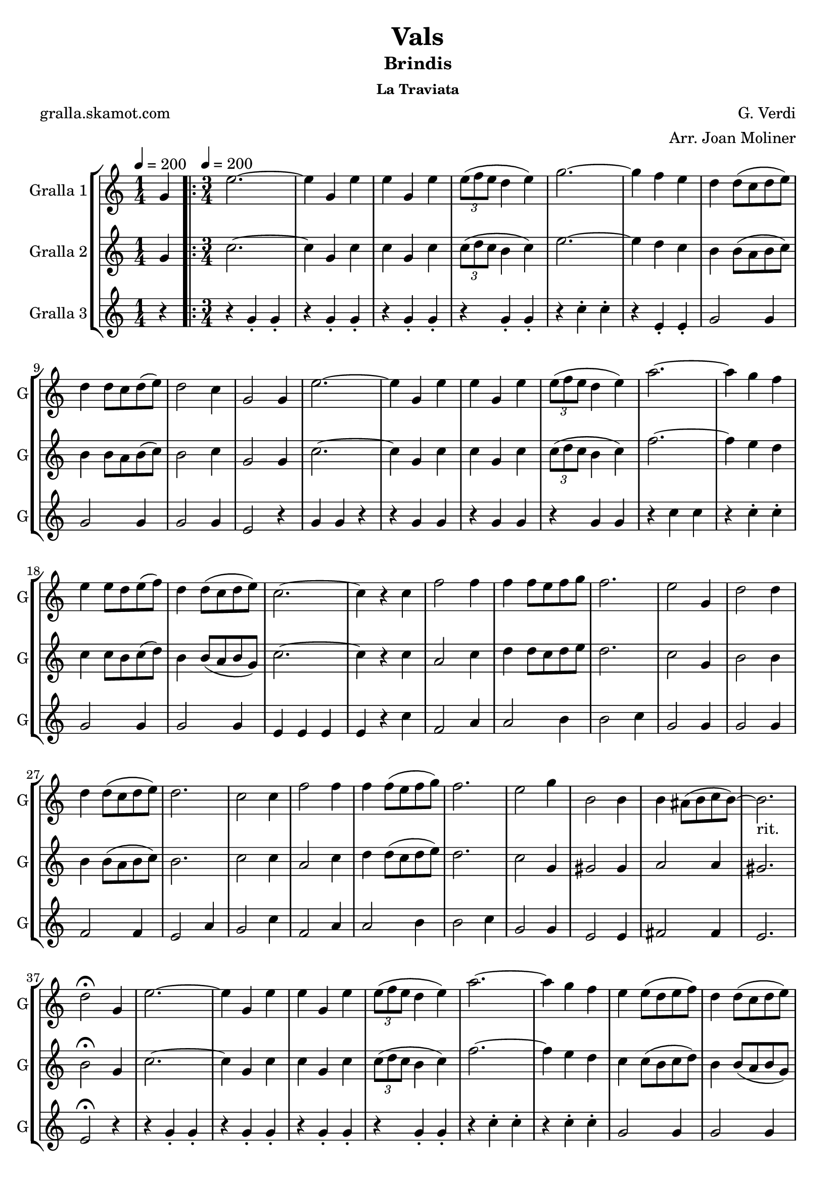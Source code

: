 \version "2.16.2"

\header {
  dedication=""
  title="Vals"
  subtitle="Brindis"
  subsubtitle="La Traviata"
  poet="gralla.skamot.com"
  meter=""
  piece=""
  composer="G. Verdi"
  arranger="Arr. Joan Moliner"
  opus=""
  instrument=""
  copyright=""
  tagline=""
}

liniaroAa =
\relative g'
{
  \clef treble
  \key c \major
  \time 1/4
  g4 \tempo 4 = 200  |
  \time 3/4   \repeat volta 2 { e'2. ~  |
  e4 g, e'  |
  e4 g, e'  |
  %05
  \times 2/3 { e8 ( f e } d4 e )  |
  g2. ~  |
  g4 f e  |
  d4 d8 ( c d e )  |
  d4 d8 c d ( e )  |
  %10
  d2 c4  |
  g2 g4  |
  e'2. ~  |
  e4 g, e'  |
  e4 g, e'  |
  %15
  \times 2/3 { e8 ( f e } d4 e )   |
  a2. ~  |
  a4 g f  |
  e4 e8 d e ( f )  |
  d4 d8 ( c d e )  |
  %20
  c2. ~  |
  c4 r c  |
  f2 f4  |
  f4 f8 e f g  |
  f2.  |
  %25
  e2 g,4  |
  d'2 d4  |
  d4 d8 ( c d e )  |
  d2.  |
  c2 c4  |
  %30
  f2 f4  |
  f4 f8 ( e f g )  |
  f2.  |
  e2 g4  |
  b,2 b4  |
  %35
  b4 ais8 ( b c b ~ )  |
  b2. _"rit."  |
  d2 \fermata g,4  |
  e'2. ~  |
  e4 g, e'  |
  %40
  e4 g, e'  |
  \times 2/3 { e8 ( f e } d4 e )  |
  a2. ~  |
  a4 g f  |
  e4 e8 ( d e f )  |
  %45
  d4 d8 ( c d e )  |
  c8 g' g4 f  |
  e4 e8 d e ( f )  |
  d4 d8 ( c d e )  |
  c8 g' g4 f  |
  %50
  e4 e8 ( d e f )  |
  d4 d8 ( c d e )  |
  c4 r r }
  \alternative { { r4 r g }
  { c4 c-> r } } \bar "||"
}

liniaroAb =
\relative g'
{
  \tempo 4 = 200
  \clef treble
  \key c \major
  \time 1/4
  g4  |
  \time 3/4   \repeat volta 2 { c2. ~  |
  c4 g c  |
  c4 g c  |
  %05
  \times 2/3 { c8 ( d c } b4 c )  |
  e2. ~  |
  e4 d c  |
  b4 b8 ( a b c )  |
  b4 b8 a b ( c )  |
  %10
  b2 c4  |
  g2 g4  |
  c2. ~  |
  c4 g c  |
  c4 g c  |
  %15
  \times 2/3 { c8 ( d c } b4 c )   |
  f2. ~  |
  f4 e d  |
  c4 c8 b c ( d )  |
  b4 b8 ( a b g )  |
  %20
  c2. ~  |
  c4 r c  |
  a2 c4  |
  d4 d8 c d e  |
  d2.  |
  %25
  c2 g4  |
  b2 b4  |
  b4 b8 ( a b c )  |
  b2.  |
  c2 c4  |
  %30
  a2 c4  |
  d4 d8 ( c d e )  |
  d2.  |
  c2 g4  |
  gis2 gis4  |
  %35
  a2 a4  |
  gis2.   |
  b2 \fermata g4  |
  c2. ~  |
  c4 g c  |
  %40
  c4 g c  |
  \times 2/3 { c8 ( d c } b4 c )  |
  f2. ~  |
  f4 e d  |
  c4 c8 ( b c d )  |
  %45
  b4 b8 ( a b g )  |
  c8 e e4 d  |
  c4 c8 b c ( d )  |
  b4 b8 ( a b g )  |
  c8 e e4 d  |
  %50
  c4 c8 b c d  |
  b4 b8 a ( b g )  |
  c4 r r }
  \alternative { { r4 r g }
  { c4 c-> r } } \bar "||"
}

liniaroAc =
\relative g'
{
  \tempo 4 = 200
  \clef treble
  \key c \major
  \time 1/4
  r4  |
  \time 3/4   \repeat volta 2 { r4 g-. g-.  |
  r4 g-. g-.  |
  r4 g-. g-.  |
  %05
  r4 g-. g-.  |
  r4 c-. c-.  |
  r4 e,-. e-.  |
  g2 g4  |
  g2 g4  |
  %10
  g2 g4  |
  e2 r4  |
  g4 g r4  | % kompletite
  r4 g g  |
  r4 g g  |
  %15
  r4 g g  |
  r4 c c  |
  r4 c-. c-.  |
  g2 g4  |
  g2 g4  |
  %20
  e4 e e  |
  e4 r c'  |
  f,2 a4  |
  a2 b4  |
  b2 c4  |
  %25
  g2 g4  |
  g2 g4  |
  f2 f4  |
  e2 a4  |
  g2 c4  |
  %30
  f,2 a4  |
  a2 b4  |
  b2 c4  |
  g2 g4  |
  e2 e4  |
  %35
  fis2 fis4  |
  e2.   |
  e2 \fermata r4  |
  r4 g-. g-.  |
  r4 g-. g-.  |
  %40
  r4 g-. g-.  |
  r4 g-. g-.  |
  r4 c-. c-.  |
  r4 c-. c-.  |
  g2 g4  |
  %45
  g2 g4  |
  g2 g4  |
  g2 g4  |
  g2 g4  |
  g2 g4  |
  %50
  g2 g4  |
  g2 g4  |
  e4 r r }
  \alternative { { r4 r r }
  { e4 e-> r } } \bar "||"
}

\bookpart {
  \score {
    \new StaffGroup {
      \override Score.RehearsalMark.self-alignment-X = #LEFT
      <<
        \new Staff \with {instrumentName = #"Gralla 1" shortInstrumentName = #"G"} \liniaroAa
        \new Staff \with {instrumentName = #"Gralla 2" shortInstrumentName = #"G"} \liniaroAb
        \new Staff \with {instrumentName = #"Gralla 3" shortInstrumentName = #"G"} \liniaroAc
      >>
    }
    \layout {}
  }
  \score { \unfoldRepeats
    \new StaffGroup {
      \override Score.RehearsalMark.self-alignment-X = #LEFT
      <<
        \new Staff \with {instrumentName = #"Gralla 1" shortInstrumentName = #"G"} \liniaroAa
        \new Staff \with {instrumentName = #"Gralla 2" shortInstrumentName = #"G"} \liniaroAb
        \new Staff \with {instrumentName = #"Gralla 3" shortInstrumentName = #"G"} \liniaroAc
      >>
    }
    \midi {
      \set Staff.midiInstrument = "oboe"
      \set DrumStaff.midiInstrument = "drums"
    }
  }
}

\bookpart {
  \header {instrument="Gralla 1"}
  \score {
    \new StaffGroup {
      \override Score.RehearsalMark.self-alignment-X = #LEFT
      <<
        \new Staff \liniaroAa
      >>
    }
    \layout {}
  }
  \score { \unfoldRepeats
    \new StaffGroup {
      \override Score.RehearsalMark.self-alignment-X = #LEFT
      <<
        \new Staff \liniaroAa
      >>
    }
    \midi {
      \set Staff.midiInstrument = "oboe"
      \set DrumStaff.midiInstrument = "drums"
    }
  }
}

\bookpart {
  \header {instrument="Gralla 2"}
  \score {
    \new StaffGroup {
      \override Score.RehearsalMark.self-alignment-X = #LEFT
      <<
        \new Staff \liniaroAb
      >>
    }
    \layout {}
  }
  \score { \unfoldRepeats
    \new StaffGroup {
      \override Score.RehearsalMark.self-alignment-X = #LEFT
      <<
        \new Staff \liniaroAb
      >>
    }
    \midi {
      \set Staff.midiInstrument = "oboe"
      \set DrumStaff.midiInstrument = "drums"
    }
  }
}

\bookpart {
  \header {instrument="Gralla 3"}
  \score {
    \new StaffGroup {
      \override Score.RehearsalMark.self-alignment-X = #LEFT
      <<
        \new Staff \liniaroAc
      >>
    }
    \layout {}
  }
  \score { \unfoldRepeats
    \new StaffGroup {
      \override Score.RehearsalMark.self-alignment-X = #LEFT
      <<
        \new Staff \liniaroAc
      >>
    }
    \midi {
      \set Staff.midiInstrument = "oboe"
      \set DrumStaff.midiInstrument = "drums"
    }
  }
}

